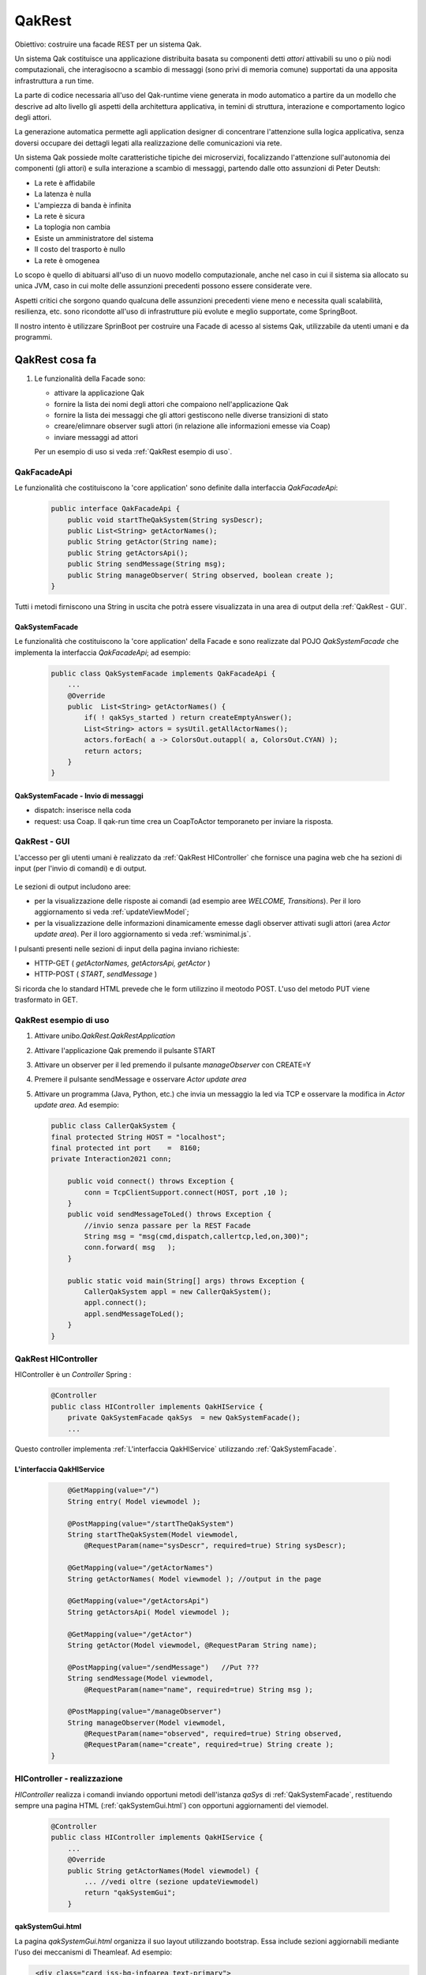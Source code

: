 .. role:: red 
.. role:: blue 
.. role:: brown 
.. role:: remark
.. role:: worktodo  

=============================
QakRest
=============================

:blue:`Obiettivo`: costruire una facade REST per un sistema Qak.

Un sistema Qak costituisce una applicazione distribuita basata su componenti detti *attori* 
attivabili su uno o più nodi computazionali,
che interagisocno a scambio di messaggi (sono privi di  memoria comune)
supportati da una apposita infrastruttura a run time. 

La parte di codice necessaria all'uso del Qak-runtime viene generata in modo automatico
a partire da un modello che descrive ad alto livello gli aspetti della architettura applicativa,
in temini di struttura, interazione e comportamento logico degli attori.

La generazione automatica permette agli application designer di concentrare l'attenzione 
sulla logica applicativa, senza doversi occupare dei dettagli legati alla realizzazione
delle comunicazioni via rete.

Un sistema Qak possiede molte caratteristiche tipiche dei microservizi, focalizzando l'attenzione
sull'autonomia dei componenti (gli attori) e sulla interazione a scambio di messaggi,
partendo dalle otto assunzioni di Peter Deutsh:

- La rete è affidabile
- La latenza è nulla
- L'ampiezza di banda è infinita
- La rete è sicura
- La toplogia non cambia
- Esiste un amministratore del sistema
- Il costo del trasporto è nullo
- La rete è omogenea

Lo scopo è quello di abituarsi all'uso di un nuovo modello computazionale, anche nel caso 
in cui il sistema sia allocato su unica JVM, caso in cui molte delle assunzioni precedenti
possono essere considerate vere.

Aspetti critici che sorgono quando qualcuna delle assunzioni precedenti viene meno
e necessita quali scalabilità, resilienza, etc. sono ricondotte all'uso di infrastrutture
più evolute e meglio supportate, come SpringBoot.

.. circuit breaker, control loop, monitoring

Il nostro intento è utilizzare  SprinBoot per costruire una Facade di acesso al sistems Qak,
utilizzabile da utenti umani e da  programmi.

------------------------------------------
QakRest cosa fa
------------------------------------------

#. Le funzionalità della Facade sono:

   - attivare la applicazione Qak 
   - fornire la lista dei nomi degli attori che compaiono nell'applicazione Qak
   - fornire la lista dei messaggi che gli attori gestiscono nelle diverse transizioni di stato
   - creare/elimnare observer sugli attori (in relazione alle informazioni emesse via Coap)
   - inviare messaggi ad attori

   Per un esempio di uso si veda :ref:`QakRest esempio di uso`.

++++++++++++++++++++++++++++++
QakFacadeApi
++++++++++++++++++++++++++++++

Le funzionalità che costituiscono la 'core application' sono definite dalla interfaccia *QakFacadeApi*:

   .. code:: java

    public interface QakFacadeApi {
        public void startTheQakSystem(String sysDescr);
        public List<String> getActorNames();
        public String getActor(String name);
        public String getActorsApi();
        public String sendMessage(String msg);
        public String manageObserver( String observed, boolean create );
    }
 
Tutti i metodi firniscono una String in uscita che potrà essere visualizzata in una area di output 
della :ref:`QakRest - GUI`.

%%%%%%%%%%%%%%%%%%%%%%%%%%
QakSystemFacade        
%%%%%%%%%%%%%%%%%%%%%%%%%%

Le funzionalità che costituiscono la 'core application' della Facade e sono realizzate dal POJO 
*QakSystemFacade* che implementa la interfaccia *QakFacadeApi*; ad esempio:

   .. code:: java

    public class QakSystemFacade implements QakFacadeApi {
        ...
        @Override
        public  List<String> getActorNames() {
            if( ! qakSys_started ) return createEmptyAnswer();
            List<String> actors = sysUtil.getAllActorNames();
            actors.forEach( a -> ColorsOut.outappl( a, ColorsOut.CYAN) );
            return actors;
        }
    }


%%%%%%%%%%%%%%%%%%%%%%%%%%%%%%%%%%%%%
QakSystemFacade - Invio di messaggi
%%%%%%%%%%%%%%%%%%%%%%%%%%%%%%%%%%%%%

- dispatch: inserisce nella coda 
- request: usa Coap. Il qak-run time crea un CoapToActor temporaneto per inviare la risposta.


++++++++++++++++++++++++++++++
QakRest - GUI
++++++++++++++++++++++++++++++

L'accesso per gli utenti umani è realizzato da :ref:`QakRest HIController` che fornisce una pagina web 
che ha sezioni di input (per l'invio di comandi) e di output.

    .. image:: ./_static/img/QakRest/QakRestConsole.png 
       :align: center
       :width: 100%  

Le :blue:`sezioni di output` includono aree:

- per la visualizzazione delle risposte ai comandi (ad esempio aree *WELCOME, Transitions*). 
  Per il loro aggiornamento si veda :ref:`updateViewModel`;
- per la visualizzazione delle informazioni dinamicamente emesse dagli observer attivati sugli attori
  (area *Actor update area*). Per il loro aggiornamento si veda  :ref:`wsminimal.js`.


I pulsanti presenti nelle :blue:`sezioni di input` della pagina inviano richieste:

- HTTP-GET ( *getActorNames, getActorsApi, getActor* ) 
- HTTP-POST ( *START*, *sendMessage* )
 
Si ricorda che lo standard HTML prevede che le form utilizzino il meotodo POST.
L'uso del metodo PUT viene trasformato in GET.


++++++++++++++++++++++++++++++
QakRest esempio di uso
++++++++++++++++++++++++++++++

#. Attivare *unibo.QakRest.QakRestApplication*
#. Attivare l'applicazione Qak premendo il pulsante START
#. Attivare un observer per il led premendo il pulsante *manageObserver* con CREATE=Y
#. Premere il pulsante sendMessage e osservare *Actor update area*
#. Attivare un programma (Java, Python, etc.) che invia un messaggio la led via TCP e
   osservare la modifica in *Actor update area*. Ad esempio:
   
   .. code:: java

    public class CallerQakSystem {
    final protected String HOST = "localhost";
    final protected int port    =  8160;
    private Interaction2021 conn;

        public void connect() throws Exception {
            conn = TcpClientSupport.connect(HOST, port ,10 );
        }
        public void sendMessageToLed() throws Exception {
            //invio senza passare per la REST Facade
            String msg = "msg(cmd,dispatch,callertcp,led,on,300)";
            conn.forward( msg   );
        }

        public static void main(String[] args) throws Exception {
            CallerQakSystem appl = new CallerQakSystem();
            appl.connect();
            appl.sendMessageToLed();
        }
    }

++++++++++++++++++++++++++++++
QakRest HIController
++++++++++++++++++++++++++++++

HIController è un *Controller* Spring :

   .. code:: java

    @Controller
    public class HIController implements QakHIService {
        private QakSystemFacade qakSys  = new QakSystemFacade();
        ...

Questo controller implementa :ref:`L'interfaccia QakHIService` utilizzando :ref:`QakSystemFacade`. 

%%%%%%%%%%%%%%%%%%%%%%%%%%%%%%%%%%
L'interfaccia QakHIService
%%%%%%%%%%%%%%%%%%%%%%%%%%%%%%%%%%

   .. code:: java

        @GetMapping(value="/")
        String entry( Model viewmodel );

        @PostMapping(value="/startTheQakSystem")
        String startTheQakSystem(Model viewmodel, 
            @RequestParam(name="sysDescr", required=true) String sysDescr);

        @GetMapping(value="/getActorNames")
        String getActorNames( Model viewmodel ); //output in the page 

        @GetMapping(value="/getActorsApi")
        String getActorsApi( Model viewmodel );

        @GetMapping(value="/getActor")
        String getActor(Model viewmodel, @RequestParam String name);

        @PostMapping(value="/sendMessage")   //Put ???
        String sendMessage(Model viewmodel, 
            @RequestParam(name="name", required=true) String msg );

        @PostMapping(value="/manageObserver")
        String manageObserver(Model viewmodel,
            @RequestParam(name="observed", required=true) String observed,
            @RequestParam(name="create", required=true) String create );
    }

++++++++++++++++++++++++++++++++++++
HIController - realizzazione
++++++++++++++++++++++++++++++++++++

*HIController* realizza i comandi inviando opportuni metodi dell'istanza *qaSys* di 
:ref:`QakSystemFacade`, restituendo sempre una pagina HTML (:ref:`qakSystemGui.html`) con 
opportuni aggiornamenti del viemodel.

   .. code:: java

    @Controller
    public class HIController implements QakHIService {
        ... 
        @Override
        public String getActorNames(Model viewmodel) {
            ... //vedi oltre (sezione updateViewmodel)
            return "qakSystemGui";
        }

%%%%%%%%%%%%%%%%%%%%%%%%%%%%%%%%%%
qakSystemGui.html
%%%%%%%%%%%%%%%%%%%%%%%%%%%%%%%%%%

La pagina *qakSystemGui.html* organizza il suo layout utilizzando  bootstrap.
Essa include sezioni aggiornabili mediante l'uso dei meccanismi di Theamleaf. 
Ad esempio:

.. code:: html

   <div class="card iss-bg-infoarea text-primary">
     <div class="card-content px-1">
        <!-- id used by a Java page reader -->
        <div id="INFO" th:text="${info}" th:remove="tag">Tobereplaced</div>
    </div>
  </div>

La pagina include anche :blue:`form` relative alle sezioni di input. Ad esempio:

.. code:: html

    <form action="sendMessage" method="post">
     <label for="sendMessagespec">Message</label>
     <input type="text" size=40 id="sendMessagespec" name="name" fon
            value="msg(cmd,dispatch,gui,led,on,1)">
        <!-- value="msg(MSGID,MSGTYPE,SENDER,DEST,CONTENT,N)"> -->
     <input type="submit" value="sendMessage">
    </form>    



%%%%%%%%%%%%%%%%%%%%%%%%%%%%%%%%%%
updateViewmodel
%%%%%%%%%%%%%%%%%%%%%%%%%%%%%%%%%%

Il metodo *updateViewmodel* rappresenta lo standard per la enmissioni di informazioni
relativa ai comandi:

.. code:: java

    private void updateViewmodel(Model model,String info ){
        model.addAttribute("info", info );
    }

Ad esempio:

.. code:: java

    @Override
    public String getActorNames(Model viewmodel) {
        List<String> actorNames = qakSys.getActorNames();
        updateViewmodel(viewmodel, "ActorNames:"+ actorNames.toString());
        return "qakSystemGui";
    }

Altre informazioni possono essere emesse ad hoc nelle sezioni di output della pagina
da parte di specifici comandi. Ad esempio, l'endpoint *getActorsApi* aggiorna 
il campo "transitions":

.. code:: java

    @Override
    public String getActorsApi(Model viewmodel) {
        Iterator<String> answer = qakSys.getActorsTransitions() ;
        viewmodel.addAttribute("transitions", answer );
        return "qakSystemGui";
    }
     

%%%%%%%%%%%%%%%%%%%%%%%%%%%%%%%%%%
websockets
%%%%%%%%%%%%%%%%%%%%%%%%%%%%%%%%%%

La pagina include anche lo script *wsminimal.js* per gestire dinamicamente informazioni via websoket.

.. code:: javascript

    //wsminimal.js
    const infoDisplay  = document.getElementById("infodisplay");
    var socket;

    function connect(){
      //Binds socket 
      ...
    }

    function setMessageToWindow(outfield, message) {
         var output = message.replace("\n","<br/>")
         outfield.innerHTML = `<tt>${output}</tt>`
    }



  
++++++++++++++++++++++++++++++
QakRest M2MController
++++++++++++++++++++++++++++++


L'accesso per i programmi è realizzato da un :blue:`RestController` Spring (*M2MController*) che fornisce accessi sincroni 
e accessi asincroni. 

%%%%%%%%%%%%%%%%%%%%%%%%%%%%%%%%%%
L'interfaccia QakM2MServiceSynch
%%%%%%%%%%%%%%%%%%%%%%%%%%%%%%%%%%

L'interfaccia *QakM2MServiceSynch* definisce gli endpoints sincroni che costitusicono un secondo modo di accesso
alle funzionalità di :ref:`QakSystemFacade`. 
 
   .. code:: java

    public interface QakM2MServiceSynch {
        @GetMapping(value="/qak/getActorNames", produces ="application/json")
        List<String> getActorNames( );
        @GetMapping(value="/qak/getActorsApi", produces ="application/json")
        String  getActorsApi( );
        @GetMapping(value="/qak/getActor", produces ="application/json")
        public String getActor(@RequestParam String name);
        @PostMapping(value="/qak/startTheQakSystem", produces ="application/json")
        String startTheQakSystem(@RequestBody String sysDescr );
        @PostMapping(value="/qak/sendMessage", produces ="application/json")
        void sendMessage(@RequestBody String msg );
    }

Questi metodi vegono invocati dalle :blue:`form` della pagina :ref:`qakSystemGui.html`


Esempi di uso con curl:

.. code:: java

    //Creazione della applicazione qak
    curl -d "{\"name\":\"qakrestdemo.pl\"}" 
         -H "Content-Type: application/json" 
         -X POST http://localhost:8090/qak/startTheQakSystem

    //Accesso a informazioni
    curl http://localhost:8090/qak/getActorNames
    curl http://localhost:8090/qak/getActor?name="led"

    //Invio di messaggio
    curl -d "{\"msg\":\"msg(cmd,dispatch,gui,led,on,1)\"}" 
         -H "Content-Type: application/json"
         -X PUT http://localhost:8090/qak/sendMessage

    //Creazione di un observer
    curl -d  "{\"name\":\"led\"}" 
         -H "Content-Type: application/json"
         -X PUT http://localhost:8090/qak/manageObserver


    curl -v telnet://127.0.0.1:8016
    curl -v tcp://localhost:8016
    curl -v telnet://www.unix.tutorial.org:443

L'invio di un messaggio al *led* dopo avere creato un observer, provoca un aggiornamento della
*Actor update area* sulla :ref:`QakRest - GUI` da parte di :ref:`QakSystemFacade`.
         
+++++++++++++++++++++++++++++++++++++++++++++
M2MController - realizzazione parte sincrona
+++++++++++++++++++++++++++++++++++++++++++++

--------------------------------------------------
QakRest Interazioni asincrone
--------------------------------------------------

- :blue:`Problematica`: le interazioni basate su RESTful JSON APi cia HTTP sono sincrone. 
  Quindi un programma chiamante rimane bloccato in attesa della risposta.
- :blue:`Analisi`: l'uso di chiamate bloccanti può causare inconvenienti cha vanno da possibili lunghi tempi di risposta
  (che tengono impegnato il chiamante) a possibili chrash del server. 
  Occorre consentire meccanismi di chiamata non-bloccante.
- :blue:`Soluzioni`: 
  
   #. :brown:`non-blocking synchronous API`: usare un framework reattivo basato su non-blocking I/O, 
      in cui l'attesa della risposta non implica l'allocazione di un thread.
   #. :brown:`massage-based systems`:<z> usare un modello di programmazione asincrono, basato su invio di messaggi 



++++++++++++++++++++++++++++++++++++++
WebClient
++++++++++++++++++++++++++++++++++++++

WebClient è un'interfaccia che rappresenta il punto di ingresso principale per l'esecuzione di richieste web.

È stato creato come parte del modulo Spring Web Reactive per sostituire RestTemplate in questi scenari. 
Il nuovo client è una soluzione reattiva e non bloccante che funziona tramite il protocollo HTTP/1.1.
L'interfaccia ha come unica implementazione la classe *DefaultWebClient*.

Il client offre supporto anche per operazioni sincrone bloccando l'operazione per ottenere il risultato. 
Naturalmente, questa pratica non è consigliata se stiamo lavorando su uno stack reattivo.

Dipendenze: 'org.springframework.boot:spring-boot-starter-webflux'

+++++++++++++++++++++++++++++
QakRest todo
+++++++++++++++++++++++++++++

%%%%%%%%%%%%%%%%%%%%%%%%%%%%%%%%%%
L'interfaccia QakM2MServiceAsynch
%%%%%%%%%%%%%%%%%%%%%%%%%%%%%%%%%%

L'interfaccia *QakM2MServiceAsynch* definisce gli endpoints asincroni:
 
   .. code:: java

    public interface QakM2MServiceAsynch {
        @GetMapping(value="/qak/getmono", produces ="application/json")
        ResponseEntity<Mono<String>> getmono( );
        @GetMapping(value="/qak/getfluxcold", produces ="application/json")
        public Flux< Integer > getfluxcold( );
        @GetMapping(value="/qak/startfluxhot", produces ="application/json")
        public Flux<String> startfluxhot();
        @PostMapping( value="/qak/subscribehot", produces ="application/json" )
        public Flux<String>  subscribehot(  @RequestBody String cmd );
        @PostMapping(value="/qak/noblockcommand", produces ="application/json")
        public  Flux<String> noblockcommand( @RequestBody String cmd );
    }

+++++++++++++++++++++++++++++++++
Stream vs Flux
+++++++++++++++++++++++++++++++++

- Stream is single use, vs. you can subscribe multiple times to Flux
- Stream is pull based (consuming one element calls for the next one) vs. 
  Flux has an hybrid push/pull model where the publisher can push elements but still 
  has to respect backpressure signaled by the consumer
- Stream are synchronous sequences vs. Flux can represent asynchronous sequences


+++++++++++++++++++++++++++++++++++++++++++++
M2MController - realizzazione parte asincrona
+++++++++++++++++++++++++++++++++++++++++++++


------------------------------------------
Dettagli di costruzione
------------------------------------------

++++++++++++++++++++++++++++++++++++++++++
QakRest - start
++++++++++++++++++++++++++++++++++++++++++

Usiamo https://start.spring.io/ 


.. image:: ./_static/img/QakRest/QakRestInit.png 
    :align: center
    :width: 80%  


Costruisco una Spring REST app che crea l'applicazione e fornisce anche un HIControl



++++++++++++++++++++++++++++++++++++++++++
QakRest - build.gradle
++++++++++++++++++++++++++++++++++++++++++

.. code::
    
    repositories {
        mavenCentral()
        flatDir {  
        dirs 'C:/Didattica2021/privato/userxyz-/QakRest/unibolibs'
        }	  
    }
    dependencies {
        ...
        //CUSTOM
        implementation name: 'uniboInterfaces'
        implementation name: '2p301'
        implementation name: 'unibo.qakactor22-3.2'
    }

++++++++++++++++++++++++++++++++++++++++++
QakRest - application.properties
++++++++++++++++++++++++++++++++++++++++++

.. code::

   server.port = 8085
   spring.mvc.pathmatch.matching-strategy = ANT_PATH_MATCHER
   management.endpoints.web.exposure.include=*


++++++++++++++++++++++++++++++++++++++++++
QakRest - project
++++++++++++++++++++++++++++++++++++++++++

.. code::
    
    1) interface  QakApi
    2) QakSystem implements QakApi  (busimess logic of the Facade)
    3) interface QakService e  QakHIService
    4) M2MController implements QakService
    5) HIController implements QakHIService

++++++++++++++++++++++++++++++++++++++++++
QakRest - usage
++++++++++++++++++++++++++++++++++++++++++

.. code::

    http://localhost:8085/swagger-ui/index.html

    logging.level.io.netty.DEBUG=OFF

    log4j.rootLogger=DEBUG, OFF    log4j.properties


+++++++++++++++++++++++++++++++
Logback.xml
+++++++++++++++++++++++++++++++

Si veda: https://www.baeldung.com/logback.

.. da https://stackify.com/compare-java-logging-frameworks/

SLF4J fornisce un'API standardizzata che in un modo o nell'altro è implementata dalla maggior parte di questi framework. 
Ciò  consente di modificare il framework di registrazione senza modificare il codice. 
Hai solo bisogno di cambiare la dipendenza in un framework diverso che implementa le interfacce SLF4J.

Apache Log4j è un framework di logging  molto vecchio ed è stato il più popolare per diversi anni. 
Ha introdotto concetti di base, come i livelli di log gerarchici e i logger, 
che sono ancora utilizzati dai moderni framework di registrazione.

Il team di sviluppo ha annunciato la fine del ciclo di vita di Log4j nel 2015. 
Sebbene molti progetti legacy lo utilizzino ancora, si deve preferire un framework più recente,
come Logback.

Logback è stato scritto dallo stesso sviluppatore che ha implementato Log4j con l'obiettivo di diventarne il successore. 
Segue gli stessi concetti di Log4j ma è stato riscritto per migliorare le prestazioni, 
supportare SLF4J in modo nativo e per implementare molti altri miglioramenti come opzioni 
di filtro avanzate e ricaricamento automatico delle configurazioni di registrazione.

Ogni starter, come il spring-boot-starter-web, dipende da spring-boot-starter-logging, 
che già richiama spring-jcl.

Quando un file nel percorso di classe ha uno dei seguenti nomi, Spring Boot lo caricherà automaticamente 
sulla configurazione predefinita (Spring consiglia di utilizzare la variante -spring):

.. code::

    logback-spring.xml
    logback.xml
    logback-spring.groovy
    logback.groovy

.. Si veda https://www.baeldung.com/spring-boot-logging


    <configuration>
 
    <appender name="STDOUT"
        class="ch.qos.logback.core.ConsoleAppender">
        <encoder>
            <pattern>%d{HH:mm:ss.SSS} [%thread] %-5level %logger{5} - %msg%n
            </pattern>
        </encoder>
    </appender>
 
     <appender name="Console"
              class="ch.qos.logback.core.ConsoleAppender">
        <layout class="ch.qos.logback.classic.PatternLayout">
            <Pattern>
                %black(%d{ISO8601}) %highlight(%-5level) [%blue(%t)] %yellow(%C{1.}): %msg%n%throwable
            </Pattern>
        </layout>
    </appender>

    <logger name="org.springframework" level="OFF"
        additivity="false">
        <appender-ref ref="STDOUT" />
    </logger>

    <logger name="io.netty" level="OFF"
            additivity="false">
        <appender-ref ref="STDOUT" />
    </logger>

    <root level="INFO">  ???
        <appender-ref ref="STDOUT" />
    </root>

    <root level="ERROR">
        <appender-ref ref="STDOUT" />
    </root>
 
</configuration>


.. code::

    msg(start,dispatch,gui,alarm,on,1)
    msg(activate,dispatch,gui,sonarsimul,on,1)
    msg(ledstate,request,gui,led,ledstate(ok),1)
    msg(sonardata,event,gui,none,sonardata(10),1)
    java -jar C:\Didattica2021\privato\userxyz-\QakRestAppl\build\libs\unibo.qakrestapplsonar-1.0.jar &
    java -jar C:\Didattica2021\privato\userxyz-\QakRestAppl\build\libs\unibo.qakrestapplledalarm-1.0.jar 

------------------------------------------
Docker
------------------------------------------

#. gradlew distTar
#. docker build -t qakfacade .
#. docker run -it --rm --name qakRestFacade -p8195:8095  --privileged qakfacade  /bin/bash
#. docker cp basicrobotConfig.json xxxcontainerxxx:/QakRestFacade-1.0/bin/basicrobotConfig.json (localhost)

------------------------------------------
Docker compose
------------------------------------------

#. docker-compose -f facadebasicrobot.yaml  up

.. code::

    CONTAINER ID   IMAGE             ..............
                                                     
    xyz            qakfacade                           .......                                                   
    uvw            natbodocker/virtualrobotdisi:2.0    .........


    docker exec -it xyz /bin/bash  
    docker exec -it fefb15044905 /bin/sh

    cat /etc/hosts
        127.0.0.1       localhost
        ::1     localhost ip6-localhost ip6-loopback
        fe00::0 ip6-localnet
        ff00::0 ip6-mcastprefix
        ff02::1 ip6-allnodes
        ff02::2 ip6-allrouters
        192.168.48.3    fefb15044905
    
    docker stats
    CONTAINER ID   NAME                      CPU %     MEM USAGE / LIMIT     MEM %     NET I/O           BLOCK I/O   PIDS
    xyz            qakrestfacade_facade1_1   0.17%     258.3MiB / 24.86GiB   1.01%     19.3kB / 75.4kB   0B / 0B     69
    uvw            qakrestfacade_wenv_1      0.00%     16.17MiB / 24.86GiB   0.06%     10.2kB / 5.26kB   0B / 0B     11

    docker system df
    TYPE            TOTAL     ACTIVE    SIZE      RECLAIMABLE
    Images          32        2         4.54GB    4.252GB (93%)
    Containers      2         2         34.15kB   0B (0%)km
    Local Volumes   16        0         67.11MB   67.11MB (100%)
    Build Cache     201       0         1.363GB   1.363GB

    docker system prune -af
    
    TYPE            TOTAL     ACTIVE    SIZE      RECLAIMABLE
    Images          2         2         759MB     0B (0%)
    Containers      2         2         34.17kB   0B (0%)
    Local Volumes   16        0         67.11MB   67.11MB (100%)
    Build Cache     0         0         0B        0B


    docker cp basicrobotConfig.json xyz:/QakRestFacade-1.0/bin/basicrobotConfig.json
    docker cp xyz:/QakRestFacade-1.0/bin/basicrobotConfig.json <target on host>


    docker inspect --format "{{.NetworkSettings.IPAddress}}"  xyz  (niente)
    docker inspect -f "{{.HostConfig.Links}}"  xyz                 ([])
    docker inspect -f "{{.NetworkSettings.IPAddress}}"  xyz        (niente)l

    docker exec -ti  xyz ip add | grep global

    git config --system core.longpaths true

    https://github.com/PacktPublishing/Hands-On-Microservices-with-Spring-Boot-and-Spring-Cloud 


    https://static.packt-cdn.com/downloads/9781789613476_ColorImages.pdf 



From https://medium.com/@gayanper/sdkman-on-windows-661976238042
Uso Git shell

.. code::

    Java 17 (major version 61), Java 11 (55), Java 8 (52).

    git bash (come amministratore)
    ln -s /c/Program\ Files/7-Zip/7z.exe /c/Program\ Files/Git/mingw64/bin/zip.exe
    export SDKMAN_DIR="/c/DidatticaTools/sdkman" && curl -s "https://get.sdkman.io" | bash
    restart the Git Bash shell
    sdk version   (SDKMAN 5.16.0)
    sdk list java

    echo $JAVA_HOME
    C:\Program Files\Java\jdk-17.0.5
    ---------------------------
    sdk install springboot
    spring --version  (Spring CLI v3.0.0)


https://docs.spring.io/spring-boot/docs/current/reference/html/cli.html

Il comando init consente di creare un nuovo progetto utilizzando start.spring.io senza uscire dalla shell.



    